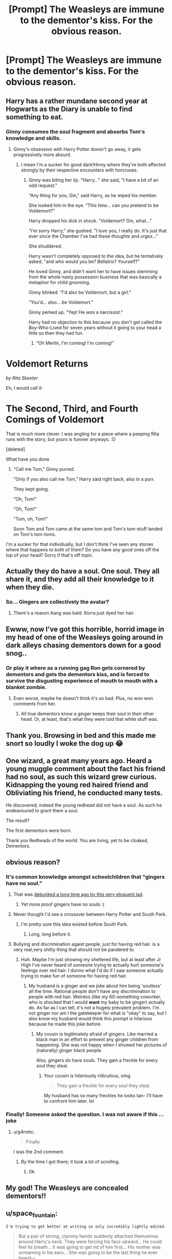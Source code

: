 #+TITLE: [Prompt] The Weasleys are immune to the dementor's kiss. For the obvious reason.

* [Prompt] The Weasleys are immune to the dementor's kiss. For the obvious reason.
:PROPERTIES:
:Author: RTCielo
:Score: 168
:DateUnix: 1557164111.0
:DateShort: 2019-May-06
:FlairText: Prompt
:END:

** Harry has a rather mundane second year at Hogwarts as the Diary is unable to find something to eat.
:PROPERTIES:
:Author: EpicBeardMan
:Score: 135
:DateUnix: 1557171420.0
:DateShort: 2019-May-07
:END:

*** Ginny consumes the soul fragment and absorbs Tom's knowledge and skills.
:PROPERTIES:
:Author: RTCielo
:Score: 120
:DateUnix: 1557171561.0
:DateShort: 2019-May-07
:END:

**** Ginny's obsession with Harry Potter doesn't go away, it gets progressively more absurd.
:PROPERTIES:
:Author: kenneth1221
:Score: 84
:DateUnix: 1557177398.0
:DateShort: 2019-May-07
:END:

***** I mean I'm a sucker for good dark!Hinny where they're both affected strongly by their respective encounters with horcruxes.
:PROPERTIES:
:Author: RTCielo
:Score: 53
:DateUnix: 1557177502.0
:DateShort: 2019-May-07
:END:

****** Ginny was biting her lip. "Harry..." she said, "I have a bit of an odd request."

"Any thing for you, Gin," said Harry, as he wiped his member.

She looked him in the eye. "This time... can you pretend to be Voldemort?"

Harry dropped his dick in shock. "Voldemort? Gin, what..."

"I'm sorry Harry," she gushed. "I love you, I really do. It's just that ever since the Chamber I've had these /thoughts/ and /urges/..."

She shuddered.

Harry wasn't completely opposed to the idea, but he tentatively asked, "and who would you be? Bellatrix? Yourself?"

He loved Ginny, and didn't want her to have issues stemming from the whole nasty possession business that was basically a metaphor for child grooming.

Ginny blinked. "I'd also be Voldemort, but a girl."

"You'd... also... be Voldemort."

Ginny perked up. "Yep! He /was/ a narcissist."

Harry had no objection to this because you don't get called the Boy-Who-Lived for seven years without it going to your head a little so then they had fun.
:PROPERTIES:
:Author: kenneth1221
:Score: 96
:DateUnix: 1557179292.0
:DateShort: 2019-May-07
:END:

******* “Oh Merlin, I'm coming! I'm coming!”

* Voldemort Returns
  :PROPERTIES:
  :CUSTOM_ID: voldemort-returns
  :END:
/by Rita Skeeter/
:PROPERTIES:
:Author: FerusGrim
:Score: 42
:DateUnix: 1557193345.0
:DateShort: 2019-May-07
:END:

******** Eh, I would call it:

* The Second, Third, and Fourth Comings of Voldemort
  :PROPERTIES:
  :CUSTOM_ID: the-second-third-and-fourth-comings-of-voldemort
  :END:
:PROPERTIES:
:Author: kenneth1221
:Score: 44
:DateUnix: 1557193579.0
:DateShort: 2019-May-07
:END:

********* That is much more clever. I was angling for a piece where a peeping Rita runs with the story, but yours is funnier anyways. :D
:PROPERTIES:
:Author: FerusGrim
:Score: 13
:DateUnix: 1557193654.0
:DateShort: 2019-May-07
:END:


******** [deleted]
:PROPERTIES:
:Score: 1
:DateUnix: 1557199877.0
:DateShort: 2019-May-07
:END:


******* What have you done
:PROPERTIES:
:Author: GroovinChip
:Score: 12
:DateUnix: 1557204166.0
:DateShort: 2019-May-07
:END:

******** "Call me Tom," Ginny purred.

"Only if you also call me Tom," Harry said right back, also in a purr.

They kept going.

"Oh, Tom!"

"Oh, Tom!"

"Tom, oh, Tom!"

Soon Tom and Tom came at the same tom and Tom's tom-stuff landed on Tom's tom-toms.
:PROPERTIES:
:Author: kenneth1221
:Score: 25
:DateUnix: 1557204825.0
:DateShort: 2019-May-07
:END:


****** I'm a sucker for that individually, but I don't think I've seen any stories where that happens to both of them? Do you have any good ones off the top of your head? Sorry if that's off topic.
:PROPERTIES:
:Author: RedChristmasBells
:Score: 10
:DateUnix: 1557189544.0
:DateShort: 2019-May-07
:END:


** Actually they do have a soul. One soul. They all share it, and they add all their knowledge to it when they die.
:PROPERTIES:
:Author: mellowphoenix
:Score: 84
:DateUnix: 1557175560.0
:DateShort: 2019-May-07
:END:

*** So... Gingers are collectively the avatar?
:PROPERTIES:
:Author: pink_cheetah
:Score: 40
:DateUnix: 1557184189.0
:DateShort: 2019-May-07
:END:

**** There's a reason Aang was bald. Korra just dyed her hair.
:PROPERTIES:
:Author: ForwardDiscussion
:Score: 7
:DateUnix: 1557243454.0
:DateShort: 2019-May-07
:END:


** Ewww, now I've got this horrible, horrid image in my head of one of the Weasleys going around in dark alleys chasing dementors down for a good snog..
:PROPERTIES:
:Author: jonasgloppen
:Score: 51
:DateUnix: 1557179980.0
:DateShort: 2019-May-07
:END:

*** Or play it where as a running gag Ron gets cornered by dementors and gets the dementors kiss, and is forced to survive the disgusting experience of mouth to mouth with a blanket zombie.
:PROPERTIES:
:Author: RTCielo
:Score: 39
:DateUnix: 1557181413.0
:DateShort: 2019-May-07
:END:

**** Even worse, maybe he doesn't think it's so bad. Plus, no won won comments from her.
:PROPERTIES:
:Author: albertscoot
:Score: 20
:DateUnix: 1557188545.0
:DateShort: 2019-May-07
:END:

***** All true dementors know a ginger keeps their soul in their other head. Or, at least, that's what they were told that white stuff was.
:PROPERTIES:
:Author: FerusGrim
:Score: 20
:DateUnix: 1557193432.0
:DateShort: 2019-May-07
:END:


** Thank you. Browsing in bed and this made me snort so loudly I woke the dog up 😂
:PROPERTIES:
:Author: Bravo1781
:Score: 21
:DateUnix: 1557176850.0
:DateShort: 2019-May-07
:END:


** One wizard, a great many years ago. Heard a young muggle comment about the fact his friend had no soul, as such this wizard grew curious. Kidnapping the young red haired friend and Obliviating his friend, he conducted many tests.

He discovered; indeed the young redhead did not have a soul. As such he endeavoured to grant them a soul.

The result?

The first dementors were born.

Thank you Redheads of the world. You are living, yet to be cloaked, Dementors.
:PROPERTIES:
:Author: Shadow_3324
:Score: 7
:DateUnix: 1557274746.0
:DateShort: 2019-May-08
:END:


** obvious reason?
:PROPERTIES:
:Author: g4rretc
:Score: 13
:DateUnix: 1557166570.0
:DateShort: 2019-May-06
:END:

*** It's common knowledge amongst schoolchildren that "gingers have no soul."
:PROPERTIES:
:Author: RTCielo
:Score: 71
:DateUnix: 1557166787.0
:DateShort: 2019-May-06
:END:

**** That was [[https://www.youtube.com/watch?v=EY39fkmqKBM][debunked a long time ago by this very eloquent lad]].
:PROPERTIES:
:Author: Alion1080
:Score: 17
:DateUnix: 1557177038.0
:DateShort: 2019-May-07
:END:

***** Yet more proof gingers have no souls :(
:PROPERTIES:
:Score: 3
:DateUnix: 1557212983.0
:DateShort: 2019-May-07
:END:


**** Never thought I'd see a crossover between Harry Potter and South Park.
:PROPERTIES:
:Author: Redhotlipstik
:Score: 2
:DateUnix: 1557173243.0
:DateShort: 2019-May-07
:END:

***** I'm pretty sure this idea existed before South Park.
:PROPERTIES:
:Author: HmmmQuestionMark
:Score: 26
:DateUnix: 1557175360.0
:DateShort: 2019-May-07
:END:

****** Long, long before it.
:PROPERTIES:
:Author: kenabi
:Score: 10
:DateUnix: 1557178559.0
:DateShort: 2019-May-07
:END:


**** Bullying and discrimination agaist people, just for having red hair. is a very real,very shitty thing that should not be pandered to.
:PROPERTIES:
:Author: Madeline_Basset
:Score: -40
:DateUnix: 1557170863.0
:DateShort: 2019-May-06
:END:

***** Huh. Maybe I'm just showing my sheltered life, but at least after Jr High I've never heard of someone trying to actually hurt someone's feelings over red hair. I dunno what I'd do if I saw someone actually trying to make fun of someone for having red hair.
:PROPERTIES:
:Author: RTCielo
:Score: 23
:DateUnix: 1557171162.0
:DateShort: 2019-May-07
:END:

****** My husband is a ginger and we joke about him being 'soulless' all the time. Rational people don't have any discrimination to people with red hair. Weirdos (like my 60-something coworker, who is shocked that I would *want* my baby to be ginger) actually do. As far as I can tell, it's not a hugely prevalent problem. I'm not ginger nor am I the gatekeeper for what is "okay" to say, but I also know my husband would think this prompt is hilarious because he made this joke before.
:PROPERTIES:
:Author: HelloBeautifulChild
:Score: 31
:DateUnix: 1557173055.0
:DateShort: 2019-May-07
:END:

******* My cousin is legitimately afraid of gingers. Like married a black man in an effort to prevent any ginger children from happening. She was not happy when I showed her pictures of (naturally) ginger black people.

Also, gingers do have souls. They gain a freckle for every soul they steal.
:PROPERTIES:
:Author: N0TH1NGM0R3
:Score: 4
:DateUnix: 1557205958.0
:DateShort: 2019-May-07
:END:

******** Your cousin is hilariously ridiculous, omg.

#+begin_quote
  They gain a freckle for every soul they steal.
#+end_quote

My husband has so many freckles he looks tan- I'll have to confront him later. lol
:PROPERTIES:
:Author: HelloBeautifulChild
:Score: 5
:DateUnix: 1557245111.0
:DateShort: 2019-May-07
:END:


*** Finally! Someone asked the question. I was not aware if this ...joke
:PROPERTIES:
:Author: academico5000
:Score: 1
:DateUnix: 1557195443.0
:DateShort: 2019-May-07
:END:

**** u/g4rretc:
#+begin_quote
  Finally
#+end_quote

I was the 2nd comment.
:PROPERTIES:
:Author: g4rretc
:Score: 1
:DateUnix: 1557340424.0
:DateShort: 2019-May-08
:END:

***** By the time I got there; it took a lot of scrolling.
:PROPERTIES:
:Author: academico5000
:Score: 1
:DateUnix: 1557358789.0
:DateShort: 2019-May-09
:END:

****** Ok
:PROPERTIES:
:Author: g4rretc
:Score: 1
:DateUnix: 1557401918.0
:DateShort: 2019-May-09
:END:


** My god! The Weasleys are concealed dementors!!
:PROPERTIES:
:Author: VulpineKitsune
:Score: 2
:DateUnix: 1557221052.0
:DateShort: 2019-May-07
:END:


** u/space_fountain:
#+begin_example
   I'm trying to get better at writing so only incredibly lightly edited. 
#+end_example

#+begin_quote
  But a pair of strong, clammy hands suddenly attached themselves around Harry's neck. They were forcing his face upward... He could feel its breath... It was going to get rid of him first... His mother was screaming in his ears... She was going to be the last thing he ever heard---
#+end_quote

and then through the fog he thought he saw movement. A form smashed into the dementor pushing it aside. Then Ron stood over him facing the dementors. He gave Harry a quick grin.

"Run," Hermione croaked trying to push herself back to her feet.

Ron wasn't listening. He was staring down the dementors.

"Be gone" he demanded in a loud clear voice that seemed to carry to clearly despite the fog. Strangely for a moment it seemed it would work. The mob backed up a pace until a circle opened around the four and even the fog seemed to clear a touch, but then as if with a single will the dementors rushed him.

Harry hadn't even realized the dementors weren't affecting him anymore, until it all came rushing back. He felt the cloth sliding along his arm. Some part of his mind noted that it was slimy, but most of him was screaming. This was it. They were are going to die and it was going to be his fault. He'd killed them all. It wasn't enough that he'd killed his parent. It wasn't enough that his Godfather was going die because he couldn't do a simple spell. Dimly he heard a scream as he slumped towards the ground.

"I said be gone!" the shout rang out loud enough to echo against the castle and in an instant the crushing sadness lifted. Haltingly he pulled himself to his feet.

A dementor was kissing Ron. Its rotting face pressed up against his nose. Harry tried to rush to his friend, but found that his legs wouldn't obey. Strangely though, the dementor seemed to shrink in on itself. it was only was only then that Harry realize that the dementor hadn't just been kissing Ron. Ron was kissing back. An instant later it was gone. Swallowed up. Ron stood up straighter. He shook himself. With a small spin he started to glow. Within seconds the glow was blinding. Harry had to avert his eyes. The dementors seemed to panic. They turned to flee, moving with a speed that Harry had never seen before. A mob of patronuses rushed after them. An unlucky dementor weren't quite fast enough. A badger caught and tore it apart as Harry watched.

"Um, I wasn't supposed to do that," Ron said. Harry and Hermione just stared at him.

Hermione was the first to clamber back to her feet. "What was that?" she asked. Her voice still shook, but it might well have been from shock more than anything else. Harry felt fine. Better really than he had in a long time.

"Yeah, well you see... OK, have you guys heard what they say about Gingers?" Ron asked.

"That they don't have souls," Hermione offered.

"So, yeah. Us Weasilies, we really don't."

"That can't, be right Ron," Hermione said, "Everyone has a soul"

"Hermione, how come I'm still breathing then?" Ron asked, "Look, Fred wouldn't--"

"'Fred', you believed Fred?" Harry asked.

"Well Dad told all us kids most of it. He says soul magic won't affect us and the whole dementor thing," he shrugged uncomfortably, "I mean, I'm pretty sure most gingers have souls."
:PROPERTIES:
:Author: space_fountain
:Score: 2
:DateUnix: 1557290516.0
:DateShort: 2019-May-08
:END:


** Red hair?
:PROPERTIES:
:Score: 1
:DateUnix: 1557192454.0
:DateShort: 2019-May-07
:END:


** [removed]
:PROPERTIES:
:Score: -70
:DateUnix: 1557165810.0
:DateShort: 2019-May-06
:END:

*** GINGERS RISE UP!!!
:PROPERTIES:
:Author: kenneth1221
:Score: 34
:DateUnix: 1557167334.0
:DateShort: 2019-May-06
:END:


*** ..Racist?
:PROPERTIES:
:Author: froderick
:Score: 31
:DateUnix: 1557167544.0
:DateShort: 2019-May-06
:END:

**** Didn't you know redheads are a race?
:PROPERTIES:
:Author: i-hate-moths
:Score: 31
:DateUnix: 1557169839.0
:DateShort: 2019-May-06
:END:

***** According to the English we ant White
:PROPERTIES:
:Author: jk1548
:Score: 9
:DateUnix: 1557174399.0
:DateShort: 2019-May-07
:END:


*** Hairest!
:PROPERTIES:
:Author: Eienaria
:Score: 9
:DateUnix: 1557167970.0
:DateShort: 2019-May-06
:END:


*** [[https://i.kym-cdn.com/entries/icons/facebook/000/010/692/19789999.jpg]]
:PROPERTIES:
:Author: Wassa110
:Score: 1
:DateUnix: 1557194629.0
:DateShort: 2019-May-07
:END:


*** u/will1707:
#+begin_quote
  racists
#+end_quote

[[https://www.youtube.com/watch?v=G2y8Sx4B2Sk][Racists?]]
:PROPERTIES:
:Author: will1707
:Score: 1
:DateUnix: 1557186652.0
:DateShort: 2019-May-07
:END:

**** I didn't learn to read until I was 12
:PROPERTIES:
:Author: jk1548
:Score: 1
:DateUnix: 1557187810.0
:DateShort: 2019-May-07
:END:

